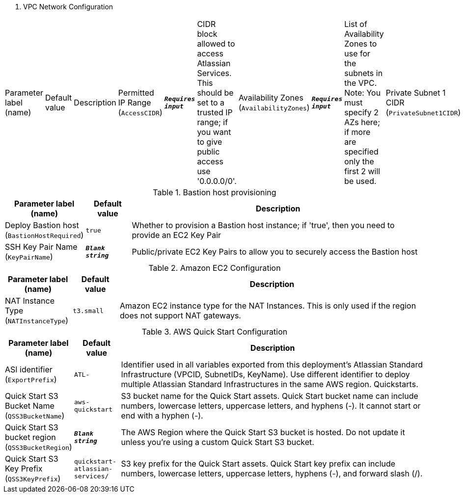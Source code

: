 
. VPC Network Configuration
[width="100%",cols="16%,11%,73%",options="header",]
|===
|Parameter label (name) |Default value|Description|Permitted IP Range
(`AccessCIDR`)|`**__Requires input__**`|CIDR block allowed to access Atlassian Services. This should be set to a trusted IP range; if you want to give public access use '0.0.0.0/0'.|Availability Zones
(`AvailabilityZones`)|`**__Requires input__**`|List of Availability Zones to use for the subnets in the VPC. Note: You must specify 2 AZs here; if more are specified only the first 2 will be used.|Private Subnet 1 CIDR
(`PrivateSubnet1CIDR`)|`10.0.0.0/19`|CIDR block for private subnet 1 located in Availability Zone 1.|Private Subnet 2 CIDR
(`PrivateSubnet2CIDR`)|`10.0.32.0/19`|CIDR block for private subnet 2 located in Availability Zone 2.|Public Subnet 1 CIDR
(`PublicSubnet1CIDR`)|`10.0.128.0/20`|CIDR Block for the public DMZ subnet 1 located in Availability Zone 1|Public Subnet 2 CIDR
(`PublicSubnet2CIDR`)|`10.0.144.0/20`|CIDR Block for the public DMZ subnet 2 located in Availability Zone 2|VPC CIDR
(`VPCCIDR`)|`10.0.0.0/16`|CIDR Block for the VPC
|===
.Bastion host provisioning
[width="100%",cols="16%,11%,73%",options="header",]
|===
|Parameter label (name) |Default value|Description|Deploy Bastion host
(`BastionHostRequired`)|`true`|Whether to provision a Bastion host instance; if 'true', then you need to provide an EC2 Key Pair|SSH Key Pair Name
(`KeyPairName`)|`**__Blank string__**`|Public/private EC2 Key Pairs to allow you to securely access the Bastion host
|===
.Amazon EC2 Configuration
[width="100%",cols="16%,11%,73%",options="header",]
|===
|Parameter label (name) |Default value|Description|NAT Instance Type
(`NATInstanceType`)|`t3.small`|Amazon EC2 instance type for the NAT Instances. This is only used if the region does not support NAT gateways.
|===
.AWS Quick Start Configuration
[width="100%",cols="16%,11%,73%",options="header",]
|===
|Parameter label (name) |Default value|Description|ASI identifier
(`ExportPrefix`)|`ATL-`|Identifier used in all variables exported from this deployment’s Atlassian Standard Infrastructure (VPCID, SubnetIDs, KeyName). Use different identifier to deploy multiple Atlassian Standard Infrastructures in the same AWS region. Quickstarts.|Quick Start S3 Bucket Name
(`QSS3BucketName`)|`aws-quickstart`|S3 bucket name for the Quick Start assets. Quick Start bucket name can include numbers, lowercase letters, uppercase letters, and hyphens (-). It cannot start or end with a hyphen (-).|Quick Start S3 bucket region
(`QSS3BucketRegion`)|`**__Blank string__**`|The AWS Region where the Quick Start S3 bucket is hosted. Do not update it unless you're using a custom Quick Start S3 bucket.|Quick Start S3 Key Prefix
(`QSS3KeyPrefix`)|`quickstart-atlassian-services/`|S3 key prefix for the Quick Start assets. Quick Start key prefix can include numbers, lowercase letters, uppercase letters, hyphens (-), and forward slash (/).
|===